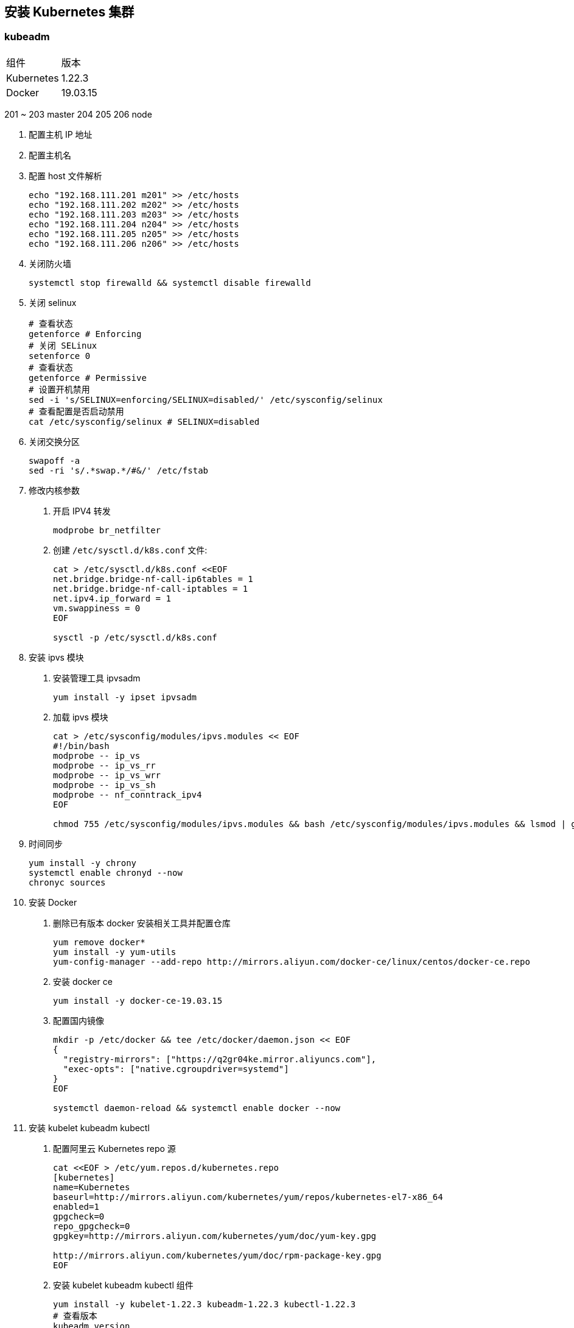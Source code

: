 == 安装 Kubernetes 集群

=== kubeadm

|===
| 组件 | 版本
| Kubernetes | 1.22.3
| Docker | 19.03.15
|===

201 ~ 203 master 204 205 206 node

1. 配置主机 IP 地址
2. 配置主机名
3. 配置 host 文件解析
+
[source,shell]
----
echo "192.168.111.201 m201" >> /etc/hosts
echo "192.168.111.202 m202" >> /etc/hosts
echo "192.168.111.203 m203" >> /etc/hosts
echo "192.168.111.204 n204" >> /etc/hosts
echo "192.168.111.205 n205" >> /etc/hosts
echo "192.168.111.206 n206" >> /etc/hosts
----

4. 关闭防火墙
+
[source,shell]
----
systemctl stop firewalld && systemctl disable firewalld
----

5. 关闭 selinux
+
[source,shell]
----
# 查看状态
getenforce # Enforcing
# 关闭 SELinux
setenforce 0
# 查看状态
getenforce # Permissive
# 设置开机禁用
sed -i 's/SELINUX=enforcing/SELINUX=disabled/' /etc/sysconfig/selinux
# 查看配置是否启动禁用
cat /etc/sysconfig/selinux # SELINUX=disabled
----

6. 关闭交换分区
+
[source,shell]
----
swapoff -a
sed -ri 's/.*swap.*/#&/' /etc/fstab
----

7. 修改内核参数

. 开启 IPV4 转发
+
[source,shell]
----
modprobe br_netfilter
----

. 创建 `/etc/sysctl.d/k8s.conf` 文件:
+
[source,shell]
----
cat > /etc/sysctl.d/k8s.conf <<EOF
net.bridge.bridge-nf-call-ip6tables = 1
net.bridge.bridge-nf-call-iptables = 1
net.ipv4.ip_forward = 1
vm.swappiness = 0
EOF

sysctl -p /etc/sysctl.d/k8s.conf
----

8. 安装 ipvs 模块

. 安装管理工具 ipvsadm
+
[source,shell]
----
yum install -y ipset ipvsadm
----
. 加载 ipvs 模块
+
[source,shell]
----
cat > /etc/sysconfig/modules/ipvs.modules << EOF
#!/bin/bash
modprobe -- ip_vs
modprobe -- ip_vs_rr
modprobe -- ip_vs_wrr
modprobe -- ip_vs_sh
modprobe -- nf_conntrack_ipv4
EOF

chmod 755 /etc/sysconfig/modules/ipvs.modules && bash /etc/sysconfig/modules/ipvs.modules && lsmod | grep -e ip_vs -e nf_conntrack_ipv4
----

9. 时间同步
+
[source,shell]
----
yum install -y chrony
systemctl enable chronyd --now
chronyc sources
----

10. 安装 Docker

. 删除已有版本 docker 安装相关工具并配置仓库
+
[source,shell]
----
yum remove docker*
yum install -y yum-utils
yum-config-manager --add-repo http://mirrors.aliyun.com/docker-ce/linux/centos/docker-ce.repo
----

. 安装 docker ce
+
[source,shell]
----
yum install -y docker-ce-19.03.15
----

. 配置国内镜像
+
[source,shell]
----
mkdir -p /etc/docker && tee /etc/docker/daemon.json << EOF
{
  "registry-mirrors": ["https://q2gr04ke.mirror.aliyuncs.com"],
  "exec-opts": ["native.cgroupdriver=systemd"]
}
EOF

systemctl daemon-reload && systemctl enable docker --now
----


11. 安装 kubelet kubeadm kubectl

. 配置阿里云 Kubernetes repo 源
+
[source,shell]
----
cat <<EOF > /etc/yum.repos.d/kubernetes.repo
[kubernetes]
name=Kubernetes
baseurl=http://mirrors.aliyun.com/kubernetes/yum/repos/kubernetes-el7-x86_64
enabled=1
gpgcheck=0
repo_gpgcheck=0
gpgkey=http://mirrors.aliyun.com/kubernetes/yum/doc/yum-key.gpg

http://mirrors.aliyun.com/kubernetes/yum/doc/rpm-package-key.gpg
EOF
----

. 安装 kubelet kubeadm kubectl 组件
+
[source,shell]
----
yum install -y kubelet-1.22.3 kubeadm-1.22.3 kubectl-1.22.3
# 查看版本
kubeadm version
----

. 启动 kubelet 服务，并设置开机自启动
+
[source,shell]
----
systemctl enable kubelet --now
----


Master:

1. 查看需要的镜像
+
[source,shell]
----
kubeadm config images list --kubernetes-version v1.22.3
----

2. 下载组件镜像
+
[source,shell]
----
cat <<EOF > images.sh
#!/bin/bash
images=(
    k8s.gcr.io/kube-apiserver:v1.22.2
    k8s.gcr.io/kube-controller-manager:v1.22.2
    k8s.gcr.io/kube-scheduler:v1.22.2
    k8s.gcr.io/kube-proxy:v1.22.2
    k8s.gcr.io/pause:3.5
    k8s.gcr.io/etcd:3.5.0-0
    k8s.gcr.io/coredns/coredns:v1.8.4
)
for imageName in \${images[@]} ; do
  docker pull registry.cn-huhehaote.aliyuncs.com/oldxu3957/\${imageName}
done
EOF
----
or
[source,shell]
----
kubeadm config images pull --image-repository oldxu3957 --kubernetes-version v1.22.2
----
2. 集群初始胡

Node:

1. 加入集群

Addons:

1. 网络组件
2. 看板

